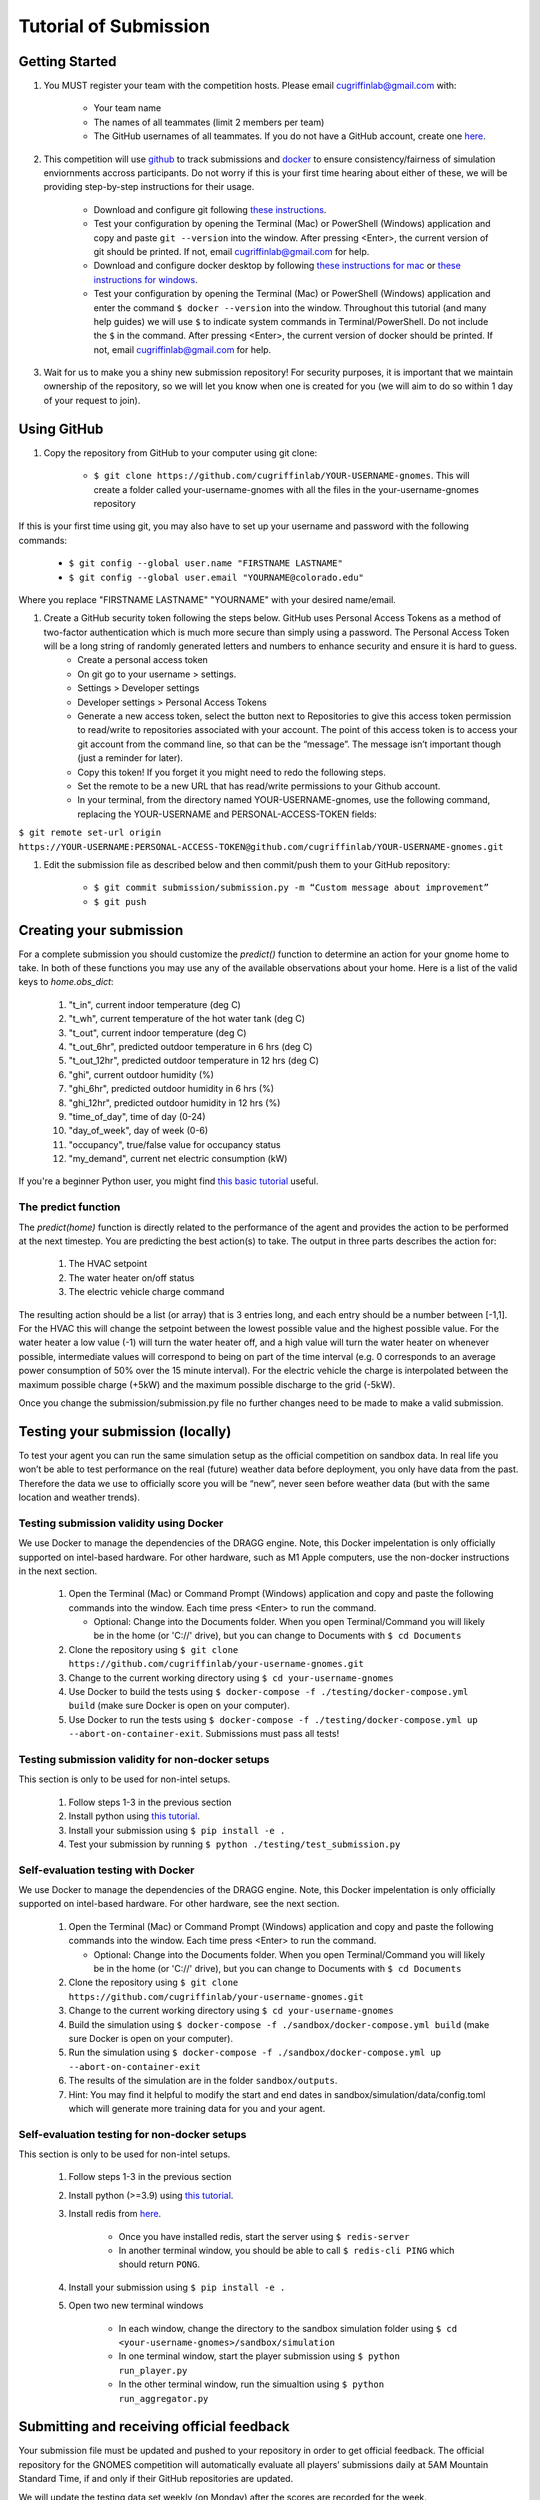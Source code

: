 Tutorial of Submission
======================

Getting Started
---------------
#. You MUST register your team with the competition hosts. Please email cugriffinlab@gmail.com with:

	* Your team name
	* The names of all teammates (limit 2 members per team)
	* The GitHub usernames of all teammates. If you do not have a GitHub account, create one `here <https://github.com/join>`_.

#. This competition will use `github <https://github.com/about>`_ to track submissions and `docker <https://docs.docker.com/get-started/overview/>`_ to ensure consistency/fairness of simulation enviornments accross participants. Do not worry if this is your first time hearing about either of these, we will be providing step-by-step instructions for their usage.

	* Download and configure git following `these instructions <https://docs.github.com/en/get-started/quickstart/set-up-git>`_.
	* Test your configuration by opening the Terminal (Mac) or PowerShell (Windows) application and copy and paste ``git --version`` into the window. After pressing <Enter>, the current version of git should be printed. If not, email cugriffinlab@gmail.com for help.
	* Download and configure docker desktop by following `these instructions for mac <https://docs.docker.com/desktop/install/mac-install/>`_ or `these instructions for windows <https://docs.docker.com/desktop/install/windows-install/>`_.
	* Test your configuration by opening the Terminal (Mac) or PowerShell (Windows) application and enter the command ``$ docker --version`` into the window. Throughout this tutorial (and many help guides) we will use ``$`` to indicate system commands in Terminal/PowerShell. Do not include the ``$`` in the command. After pressing <Enter>, the current version of docker should be printed. If not, email cugriffinlab@gmail.com for help.

#. Wait for us to make you a shiny new submission repository! For security purposes, it is important that we maintain ownership of the repository, so we will let you know when one is created for you (we will aim to do so within 1 day of your request to join).

Using GitHub
------------

#. Copy the repository from GitHub to your computer using git clone:

	* ``$ git clone https://github.com/cugriffinlab/YOUR-USERNAME-gnomes``. This will create a folder called your-username-gnomes with all the files in the your-username-gnomes repository
	
If this is your first time using git, you may also have to set up your username and password with the following commands:

	* ``$ git config --global user.name "FIRSTNAME LASTNAME"``
	* ``$ git config --global user.email "YOURNAME@colorado.edu"``
	
Where you replace "FIRSTNAME LASTNAME" "YOURNAME" with your desired name/email.
	
#. Create a GitHub security token following the steps below. GitHub uses Personal Access Tokens as a method of two-factor authentication which is much more secure than simply using a password. The Personal Access Token will be a long string of randomly generated letters and numbers to enhance security and ensure it is hard to guess.
	* Create a personal access token
	* On git go to your username > settings.
	* Settings > Developer settings
	* Developer settings > Personal Access Tokens
	* Generate a new access token, select the button next to Repositories to give this access token permission to read/write to repositories associated with your account. The point of this access token is to access your git account from the command line, so that can be the “message”. The message isn’t important though (just a reminder for later).
	* Copy this token! If you forget it you might need to redo the following steps.
	* Set the remote to be a new URL that has read/write permissions to your Github account.
	* In your terminal, from the directory named YOUR-USERNAME-gnomes, use the following command, replacing the YOUR-USERNAME and PERSONAL-ACCESS-TOKEN fields:
``$ git remote set-url origin https://YOUR-USERNAME:PERSONAL-ACCESS-TOKEN@github.com/cugriffinlab/YOUR-USERNAME-gnomes.git``


#. Edit the submission file as described below and then commit/push them to your GitHub repository:

	* ``$ git commit submission/submission.py -m “Custom message about improvement”``
	* ``$ git push``

Creating your submission
------------------------

For a complete submission you should customize the `predict()` function to determine an action for your gnome home to take. In both of these functions you may use any of the available observations about your home. Here is a list of the valid keys to `home.obs_dict`:

	#. "t_in", current indoor temperature (deg C)
	#. "t_wh", current temperature of the hot water tank (deg C)
	#. "t_out", current indoor temperature (deg C)
	#. "t_out_6hr", predicted outdoor temperature in 6 hrs (deg C)
	#. "t_out_12hr", predicted outdoor temperature in 12 hrs (deg C)
	#. "ghi", current outdoor humidity (%)
	#. "ghi_6hr", predicted outdoor humidity in 6 hrs (%)
	#. "ghi_12hr", predicted outdoor humidity in 12 hrs (%)
	#. "time_of_day", time of day (0-24)
	#. "day_of_week", day of week (0-6)
	#. "occupancy", true/false value for occupancy status
	#. "my_demand", current net electric consumption (kW)
	
If you're a beginner Python user, you might find `this basic tutorial <https://docs.google.com/document/d/1uhLihn5cZ-GQbUI86SKiO8q5rFj1STvrtLansYbwZ30/edit?usp=sharing>`_ useful.
	
The predict function
^^^^^^^^^^^^^^^^^^^^
The `predict(home)` function is directly related to the performance of the agent and provides the action to be performed at the next timestep. You are predicting the best action(s) to take. The output in three parts describes the action for:

	#.	The HVAC setpoint
	#.	The water heater on/off status
	#.	The electric vehicle charge command
	
The resulting action should be a list (or array) that is 3 entries long, and each entry should be a number between [-1,1]. For the HVAC this will change the setpoint between the lowest possible value and the highest possible value. For the water heater a low value (-1) will turn the water heater off, and a high value will turn the water heater on whenever possible, intermediate values will correspond to being on part of the time interval (e.g. 0 corresponds to an average power consumption of 50% over the 15 minute interval). For the electric vehicle the charge is interpolated between the maximum possible charge (+5kW) and the maximum possible discharge to the grid (-5kW). 

Once you change the submission/submission.py file no further changes need to be made to make a valid submission.

Testing your submission (locally)
---------------------------------

To test your agent you can run the same simulation setup as the official competition on sandbox data. In real life you won’t be able to test performance on the real (future) weather data before deployment, you only have data from the past. Therefore the data we use to officially score you will be “new”, never seen before weather data (but with the same location and weather trends).

Testing submission validity using Docker
^^^^^^^^^^^^^^^^^^^^^^^^^^^^^^^^^^^^^^^^

We use Docker to manage the dependencies of the DRAGG engine. Note, this Docker impelentation is only officially supported on intel-based hardware. For other hardware, such as M1 Apple computers, use the non-docker instructions in the next section.

	#.	Open the Terminal (Mac) or Command Prompt (Windows) application and copy and paste the following commands into the window. Each time press <Enter> to run the command.
	
		* Optional: Change into the Documents folder. When you open Terminal/Command you will likely be in the home (or 'C://' drive), but you can change to Documents with ``$ cd Documents`` 
	
	#. 	Clone the repository using ``$ git clone https://github.com/cugriffinlab/your-username-gnomes.git``
	#.	Change to the current working directory using ``$ cd your-username-gnomes``
	#.	Use Docker to build the tests using ``$ docker-compose -f ./testing/docker-compose.yml build`` (make sure Docker is open on your computer).
	#.	Use Docker to run the tests using ``$ docker-compose -f ./testing/docker-compose.yml up --abort-on-container-exit``. Submissions must pass all tests!

Testing submission validity for non-docker setups
^^^^^^^^^^^^^^^^^^^^^^^^^^^^^^^^^^^^^^^^^^^^^^^^^

This section is only to be used for non-intel setups.

	#. Follow steps 1-3 in the previous section

	#. Install python using `this tutorial <https://docs.python.org/3/using/mac.html>`_.

	#. Install your submission using ``$ pip install -e .``

	#. Test your submission by running ``$ python ./testing/test_submission.py``

Self-evaluation testing with Docker
^^^^^^^^^^^^^^^^^^^^^^^^^^^^^^^^^^^

We use Docker to manage the dependencies of the DRAGG engine. Note, this Docker impelentation is only officially supported on intel-based hardware. For other hardware, see the next section.

	#.	Open the Terminal (Mac) or Command Prompt (Windows) application and copy and paste the following commands into the window. Each time press <Enter> to run the command.
	
		* Optional: Change into the Documents folder. When you open Terminal/Command you will likely be in the home (or 'C://' drive), but you can change to Documents with ``$ cd Documents`` 
	
	#. 	Clone the repository using ``$ git clone https://github.com/cugriffinlab/your-username-gnomes.git``
	#.	Change to the current working directory using ``$ cd your-username-gnomes``
	#.	Build the simulation using ``$ docker-compose -f ./sandbox/docker-compose.yml build`` (make sure Docker is open on your computer).
	#.	Run the simulation using ``$ docker-compose -f ./sandbox/docker-compose.yml up --abort-on-container-exit``
	#.  	The results of the simulation are in the folder ``sandbox/outputs``. 
	#. 	Hint: You may find it helpful to modify the start and end dates in sandbox/simulation/data/config.toml which will generate more training data for you and your agent.

Self-evaluation testing for non-docker setups
^^^^^^^^^^^^^^^^^^^^^^^^^^^^^^^^^^^^^^^^^^^^^

This section is only to be used for non-intel setups.

	#. Follow steps 1-3 in the previous section

	#. Install python (>=3.9) using `this tutorial <https://docs.python.org/3/using/mac.html>`_.

	#. Install redis from `here <https://redis.io/download/>`_.

		* Once you have installed redis, start the server using ``$ redis-server``

		* In another terminal window, you should be able to call ``$ redis-cli PING`` which should return ``PONG``.

	#. Install your submission using ``$ pip install -e .``

	#. Open two new terminal windows

		* In each window, change the directory to the sandbox simulation folder using ``$ cd <your-username-gnomes>/sandbox/simulation``
	
		* In one terminal window, start the player submission using ``$ python run_player.py``

		* In the other terminal window, run the simualtion using ``$ python run_aggregator.py``

..

Submitting and receiving official feedback
-----------------------------------------------------------
Your submission file must be updated and pushed to your repository in order to get official feedback. The official repository for the GNOMES competition will automatically evaluate all players’ submissions daily at 5AM Mountain Standard Time, if and only if their GitHub repositories are updated.

We will update the testing data set weekly (on Monday) after the scores are recorded for the week.

Check your score here! https://cugriffinlab.github.io/gnomes-admin/
